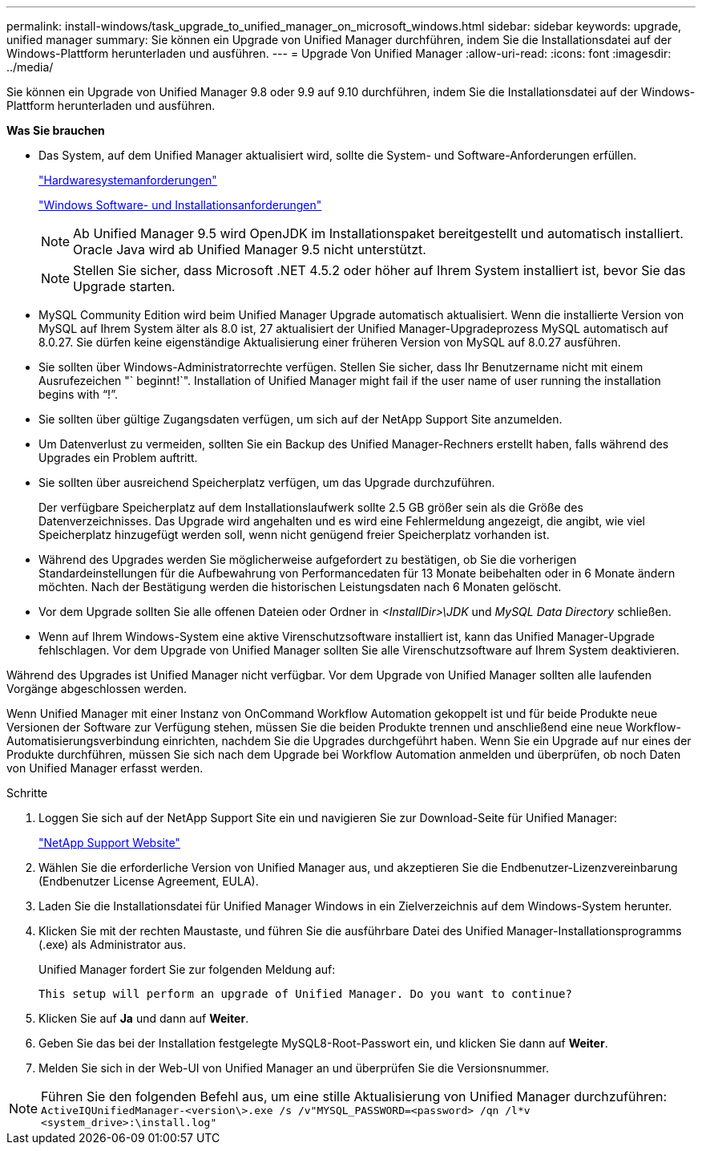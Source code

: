 ---
permalink: install-windows/task_upgrade_to_unified_manager_on_microsoft_windows.html 
sidebar: sidebar 
keywords: upgrade, unified manager 
summary: Sie können ein Upgrade von Unified Manager durchführen, indem Sie die Installationsdatei auf der Windows-Plattform herunterladen und ausführen. 
---
= Upgrade Von Unified Manager
:allow-uri-read: 
:icons: font
:imagesdir: ../media/


[role="lead"]
Sie können ein Upgrade von Unified Manager 9.8 oder 9.9 auf 9.10 durchführen, indem Sie die Installationsdatei auf der Windows-Plattform herunterladen und ausführen.

*Was Sie brauchen*

* Das System, auf dem Unified Manager aktualisiert wird, sollte die System- und Software-Anforderungen erfüllen.
+
link:concept_virtual_infrastructure_or_hardware_system_requirements.html["Hardwaresystemanforderungen"]

+
link:reference_windows_software_and_installation_requirements.html["Windows Software- und Installationsanforderungen"]

+
[NOTE]
====
Ab Unified Manager 9.5 wird OpenJDK im Installationspaket bereitgestellt und automatisch installiert. Oracle Java wird ab Unified Manager 9.5 nicht unterstützt.

====
+
[NOTE]
====
Stellen Sie sicher, dass Microsoft .NET 4.5.2 oder höher auf Ihrem System installiert ist, bevor Sie das Upgrade starten.

====
* MySQL Community Edition wird beim Unified Manager Upgrade automatisch aktualisiert. Wenn die installierte Version von MySQL auf Ihrem System älter als 8.0 ist, 27 aktualisiert der Unified Manager-Upgradeprozess MySQL automatisch auf 8.0.27. Sie dürfen keine eigenständige Aktualisierung einer früheren Version von MySQL auf 8.0.27 ausführen.
* Sie sollten über Windows-Administratorrechte verfügen. Stellen Sie sicher, dass Ihr Benutzername nicht mit einem Ausrufezeichen "` beginnt!`". Installation of Unified Manager might fail if the user name of user running the installation begins with "`!`".
* Sie sollten über gültige Zugangsdaten verfügen, um sich auf der NetApp Support Site anzumelden.
* Um Datenverlust zu vermeiden, sollten Sie ein Backup des Unified Manager-Rechners erstellt haben, falls während des Upgrades ein Problem auftritt.
* Sie sollten über ausreichend Speicherplatz verfügen, um das Upgrade durchzuführen.
+
Der verfügbare Speicherplatz auf dem Installationslaufwerk sollte 2.5 GB größer sein als die Größe des Datenverzeichnisses. Das Upgrade wird angehalten und es wird eine Fehlermeldung angezeigt, die angibt, wie viel Speicherplatz hinzugefügt werden soll, wenn nicht genügend freier Speicherplatz vorhanden ist.

* Während des Upgrades werden Sie möglicherweise aufgefordert zu bestätigen, ob Sie die vorherigen Standardeinstellungen für die Aufbewahrung von Performancedaten für 13 Monate beibehalten oder in 6 Monate ändern möchten. Nach der Bestätigung werden die historischen Leistungsdaten nach 6 Monaten gelöscht.
* Vor dem Upgrade sollten Sie alle offenen Dateien oder Ordner in _<InstallDir>\JDK_ und _MySQL Data Directory_ schließen.
* Wenn auf Ihrem Windows-System eine aktive Virenschutzsoftware installiert ist, kann das Unified Manager-Upgrade fehlschlagen. Vor dem Upgrade von Unified Manager sollten Sie alle Virenschutzsoftware auf Ihrem System deaktivieren.


Während des Upgrades ist Unified Manager nicht verfügbar. Vor dem Upgrade von Unified Manager sollten alle laufenden Vorgänge abgeschlossen werden.

Wenn Unified Manager mit einer Instanz von OnCommand Workflow Automation gekoppelt ist und für beide Produkte neue Versionen der Software zur Verfügung stehen, müssen Sie die beiden Produkte trennen und anschließend eine neue Workflow-Automatisierungsverbindung einrichten, nachdem Sie die Upgrades durchgeführt haben. Wenn Sie ein Upgrade auf nur eines der Produkte durchführen, müssen Sie sich nach dem Upgrade bei Workflow Automation anmelden und überprüfen, ob noch Daten von Unified Manager erfasst werden.

.Schritte
. Loggen Sie sich auf der NetApp Support Site ein und navigieren Sie zur Download-Seite für Unified Manager:
+
https://mysupport.netapp.com/site/products/all/details/activeiq-unified-manager/downloads-tab["NetApp Support Website"]

. Wählen Sie die erforderliche Version von Unified Manager aus, und akzeptieren Sie die Endbenutzer-Lizenzvereinbarung (Endbenutzer License Agreement, EULA).
. Laden Sie die Installationsdatei für Unified Manager Windows in ein Zielverzeichnis auf dem Windows-System herunter.
. Klicken Sie mit der rechten Maustaste, und führen Sie die ausführbare Datei des Unified Manager-Installationsprogramms (.exe) als Administrator aus.
+
Unified Manager fordert Sie zur folgenden Meldung auf:

+
[listing]
----
This setup will perform an upgrade of Unified Manager. Do you want to continue?
----
. Klicken Sie auf *Ja* und dann auf *Weiter*.
. Geben Sie das bei der Installation festgelegte MySQL8-Root-Passwort ein, und klicken Sie dann auf *Weiter*.
. Melden Sie sich in der Web-UI von Unified Manager an und überprüfen Sie die Versionsnummer.


[NOTE]
====
Führen Sie den folgenden Befehl aus, um eine stille Aktualisierung von Unified Manager durchzuführen:
`ActiveIQUnifiedManager-<version\>.exe /s /v"MYSQL_PASSWORD=<password> /qn /l*v <system_drive>:\install.log"`

====